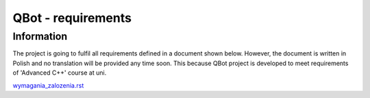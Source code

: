 ================================================================================
QBot - requirements
================================================================================

Information
--------------------------------------------------------------------------------

The project is going to fulfil all requirements defined in a document shown below. However, the document is written in Polish and no translation will be provided any time soon. This because QBot project is developed to meet requirements of 'Advanced C++' course at uni.

`wymagania_zalozenia.rst <wymagania_zalozenia.rst>`_
